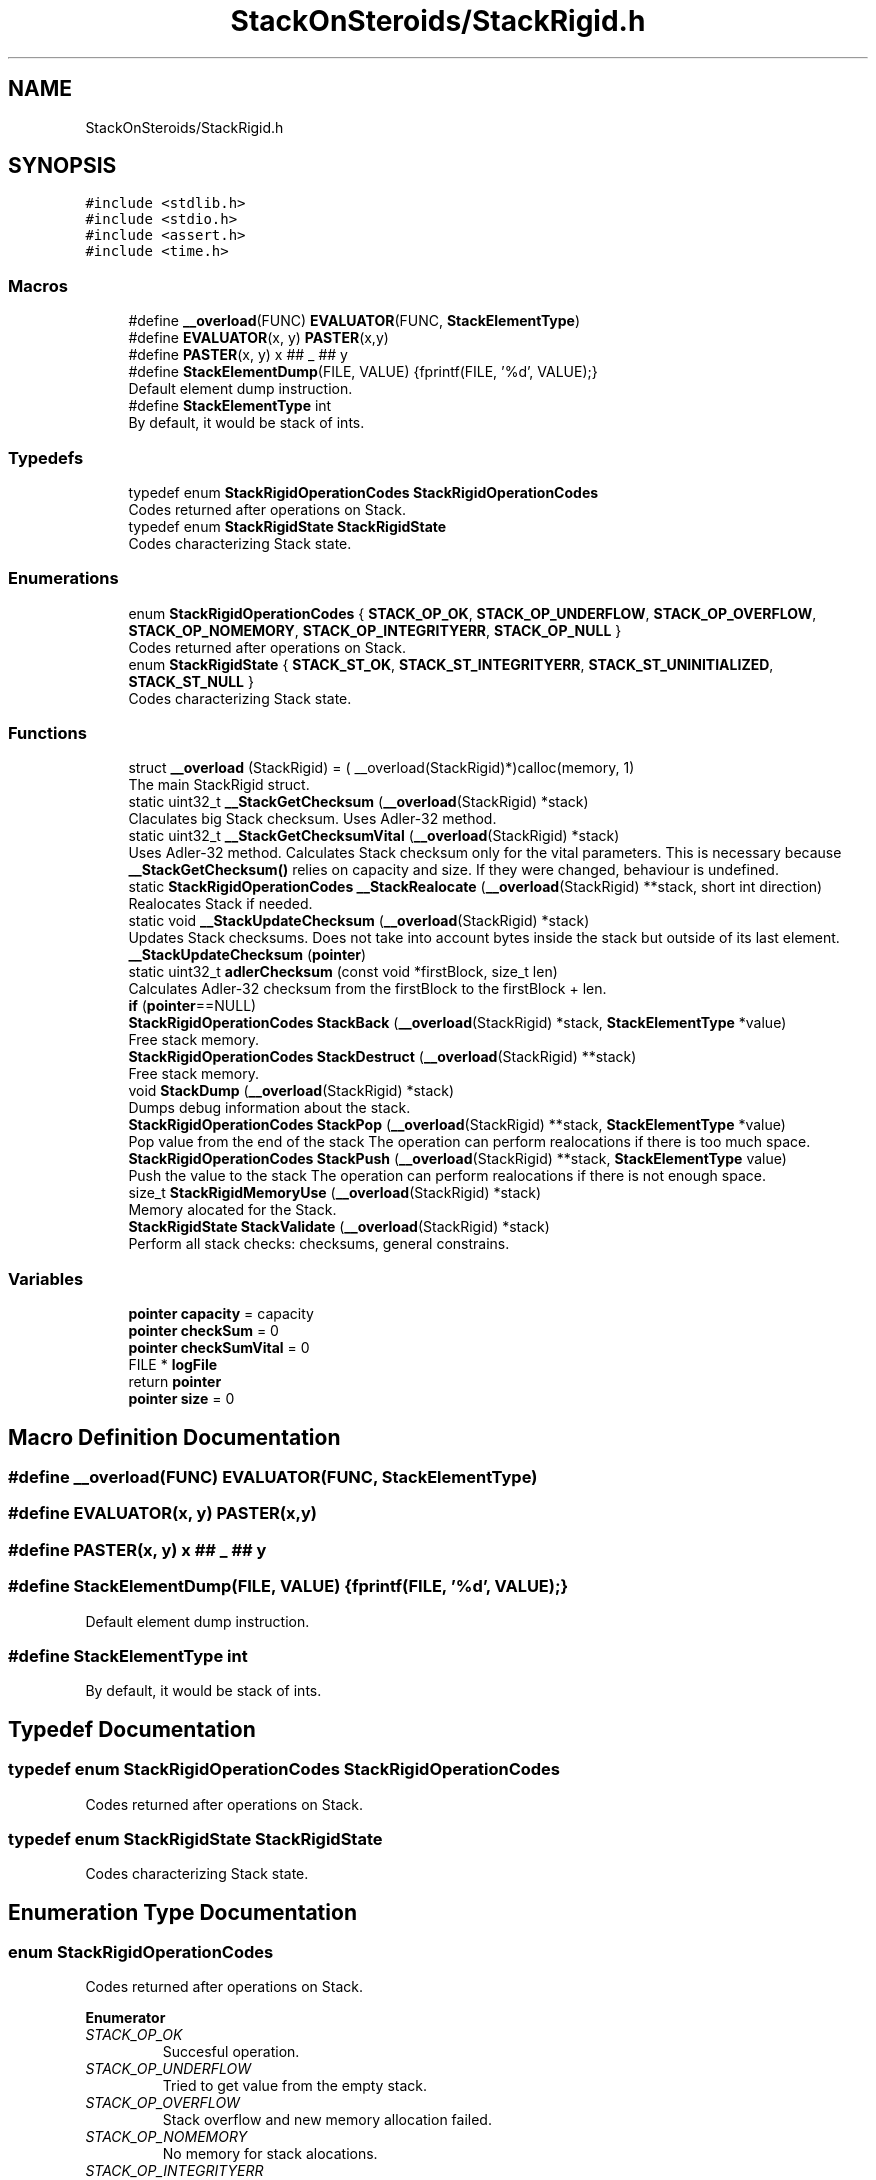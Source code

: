 .TH "StackOnSteroids/StackRigid.h" 3 "Mon Oct 5 2020" "StackRigid" \" -*- nroff -*-
.ad l
.nh
.SH NAME
StackOnSteroids/StackRigid.h
.SH SYNOPSIS
.br
.PP
\fC#include <stdlib\&.h>\fP
.br
\fC#include <stdio\&.h>\fP
.br
\fC#include <assert\&.h>\fP
.br
\fC#include <time\&.h>\fP
.br

.SS "Macros"

.in +1c
.ti -1c
.RI "#define \fB__overload\fP(FUNC)   \fBEVALUATOR\fP(FUNC, \fBStackElementType\fP)"
.br
.ti -1c
.RI "#define \fBEVALUATOR\fP(x,  y)   \fBPASTER\fP(x,y)"
.br
.ti -1c
.RI "#define \fBPASTER\fP(x,  y)   x ## _ ## y"
.br
.ti -1c
.RI "#define \fBStackElementDump\fP(FILE,  VALUE)   {fprintf(FILE, '%d', VALUE);}"
.br
.RI "Default element dump instruction\&. "
.ti -1c
.RI "#define \fBStackElementType\fP   int"
.br
.RI "By default, it would be stack of ints\&. "
.in -1c
.SS "Typedefs"

.in +1c
.ti -1c
.RI "typedef enum \fBStackRigidOperationCodes\fP \fBStackRigidOperationCodes\fP"
.br
.RI "Codes returned after operations on Stack\&. "
.ti -1c
.RI "typedef enum \fBStackRigidState\fP \fBStackRigidState\fP"
.br
.RI "Codes characterizing Stack state\&. "
.in -1c
.SS "Enumerations"

.in +1c
.ti -1c
.RI "enum \fBStackRigidOperationCodes\fP { \fBSTACK_OP_OK\fP, \fBSTACK_OP_UNDERFLOW\fP, \fBSTACK_OP_OVERFLOW\fP, \fBSTACK_OP_NOMEMORY\fP, \fBSTACK_OP_INTEGRITYERR\fP, \fBSTACK_OP_NULL\fP }"
.br
.RI "Codes returned after operations on Stack\&. "
.ti -1c
.RI "enum \fBStackRigidState\fP { \fBSTACK_ST_OK\fP, \fBSTACK_ST_INTEGRITYERR\fP, \fBSTACK_ST_UNINITIALIZED\fP, \fBSTACK_ST_NULL\fP }"
.br
.RI "Codes characterizing Stack state\&. "
.in -1c
.SS "Functions"

.in +1c
.ti -1c
.RI "struct \fB__overload\fP (StackRigid) = ( __overload(StackRigid)*)calloc(memory, 1)"
.br
.RI "The main StackRigid struct\&. "
.ti -1c
.RI "static uint32_t \fB__StackGetChecksum\fP (\fB__overload\fP(StackRigid) *stack)"
.br
.RI "Claculates big Stack checksum\&. Uses Adler-32 method\&. "
.ti -1c
.RI "static uint32_t \fB__StackGetChecksumVital\fP (\fB__overload\fP(StackRigid) *stack)"
.br
.RI "Uses Adler-32 method\&. Calculates Stack checksum only for the vital parameters\&. This is necessary because \fB__StackGetChecksum()\fP relies on capacity and size\&. If they were changed, behaviour is undefined\&. "
.ti -1c
.RI "static \fBStackRigidOperationCodes\fP \fB__StackRealocate\fP (\fB__overload\fP(StackRigid) **stack, short int direction)"
.br
.RI "Realocates Stack if needed\&. "
.ti -1c
.RI "static void \fB__StackUpdateChecksum\fP (\fB__overload\fP(StackRigid) *stack)"
.br
.RI "Updates Stack checksums\&. Does not take into account bytes inside the stack but outside of its last element\&. "
.ti -1c
.RI "\fB__StackUpdateChecksum\fP (\fBpointer\fP)"
.br
.ti -1c
.RI "static uint32_t \fBadlerChecksum\fP (const void *firstBlock, size_t len)"
.br
.RI "Calculates Adler-32 checksum from the firstBlock to the firstBlock + len\&. "
.ti -1c
.RI "\fBif\fP (\fBpointer\fP==NULL)"
.br
.ti -1c
.RI "\fBStackRigidOperationCodes\fP \fBStackBack\fP (\fB__overload\fP(StackRigid) *stack, \fBStackElementType\fP *value)"
.br
.RI "Free stack memory\&. "
.ti -1c
.RI "\fBStackRigidOperationCodes\fP \fBStackDestruct\fP (\fB__overload\fP(StackRigid) **stack)"
.br
.RI "Free stack memory\&. "
.ti -1c
.RI "void \fBStackDump\fP (\fB__overload\fP(StackRigid) *stack)"
.br
.RI "Dumps debug information about the stack\&. "
.ti -1c
.RI "\fBStackRigidOperationCodes\fP \fBStackPop\fP (\fB__overload\fP(StackRigid) **stack, \fBStackElementType\fP *value)"
.br
.RI "Pop value from the end of the stack The operation can perform realocations if there is too much space\&. "
.ti -1c
.RI "\fBStackRigidOperationCodes\fP \fBStackPush\fP (\fB__overload\fP(StackRigid) **stack, \fBStackElementType\fP value)"
.br
.RI "Push the value to the stack The operation can perform realocations if there is not enough space\&. "
.ti -1c
.RI "size_t \fBStackRigidMemoryUse\fP (\fB__overload\fP(StackRigid) *stack)"
.br
.RI "Memory alocated for the Stack\&. "
.ti -1c
.RI "\fBStackRigidState\fP \fBStackValidate\fP (\fB__overload\fP(StackRigid) *stack)"
.br
.RI "Perform all stack checks: checksums, general constrains\&. "
.in -1c
.SS "Variables"

.in +1c
.ti -1c
.RI "\fBpointer\fP \fBcapacity\fP = capacity"
.br
.ti -1c
.RI "\fBpointer\fP \fBcheckSum\fP = 0"
.br
.ti -1c
.RI "\fBpointer\fP \fBcheckSumVital\fP = 0"
.br
.ti -1c
.RI "FILE * \fBlogFile\fP"
.br
.ti -1c
.RI "return \fBpointer\fP"
.br
.ti -1c
.RI "\fBpointer\fP \fBsize\fP = 0"
.br
.in -1c
.SH "Macro Definition Documentation"
.PP 
.SS "#define __overload(FUNC)   \fBEVALUATOR\fP(FUNC, \fBStackElementType\fP)"

.SS "#define EVALUATOR(x, y)   \fBPASTER\fP(x,y)"

.SS "#define PASTER(x, y)   x ## _ ## y"

.SS "#define StackElementDump(FILE, VALUE)   {fprintf(FILE, '%d', VALUE);}"

.PP
Default element dump instruction\&. 
.SS "#define StackElementType   int"

.PP
By default, it would be stack of ints\&. 
.SH "Typedef Documentation"
.PP 
.SS "typedef enum \fBStackRigidOperationCodes\fP \fBStackRigidOperationCodes\fP"

.PP
Codes returned after operations on Stack\&. 
.SS "typedef enum \fBStackRigidState\fP \fBStackRigidState\fP"

.PP
Codes characterizing Stack state\&. 
.SH "Enumeration Type Documentation"
.PP 
.SS "enum \fBStackRigidOperationCodes\fP"

.PP
Codes returned after operations on Stack\&. 
.PP
\fBEnumerator\fP
.in +1c
.TP
\fB\fISTACK_OP_OK \fP\fP
Succesful operation\&. 
.TP
\fB\fISTACK_OP_UNDERFLOW \fP\fP
Tried to get value from the empty stack\&. 
.TP
\fB\fISTACK_OP_OVERFLOW \fP\fP
Stack overflow and new memory allocation failed\&. 
.TP
\fB\fISTACK_OP_NOMEMORY \fP\fP
No memory for stack alocations\&. 
.TP
\fB\fISTACK_OP_INTEGRITYERR \fP\fP
Stack memory was altered by some outer access\&. 
.TP
\fB\fISTACK_OP_NULL \fP\fP
Found NULL pointer during the operation\&. 
.PP
.nf
65                                      {
69     STACK_OP_OK,
73     STACK_OP_UNDERFLOW,
77     STACK_OP_OVERFLOW,
81     STACK_OP_NOMEMORY,
85     STACK_OP_INTEGRITYERR,
89     STACK_OP_NULL
90 } StackRigidOperationCodes;
.fi
.SS "enum \fBStackRigidState\fP"

.PP
Codes characterizing Stack state\&. 
.PP
\fBEnumerator\fP
.in +1c
.TP
\fB\fISTACK_ST_OK \fP\fP
Stack is running as expected\&. 
.TP
\fB\fISTACK_ST_INTEGRITYERR \fP\fP
Stack was altered by some outer access\&. 
.TP
\fB\fISTACK_ST_UNINITIALIZED \fP\fP
Stack is uninitialized\&. 
.TP
\fB\fISTACK_ST_NULL \fP\fP
Found NULL pointer during the operation\&. 
.PP
.nf
96                             {
100     STACK_ST_OK,
104     STACK_ST_INTEGRITYERR,
108     STACK_ST_UNINITIALIZED,
112     STACK_ST_NULL
113 } StackRigidState;
.fi
.SH "Function Documentation"
.PP 
.SS "__overload (StackRigid) = ( __overload(StackRigid)*)calloc(memory, 1)"

.PP
The main StackRigid struct\&. Create new stack with pre-defined capacity\&.
.PP
\fBParameters\fP
.RS 4
\fIcapacity\fP initial stack capacity\&. Set to 0 if you want the stack to adopt automaticaly\&. 
.br
\fIlogFile\fP file for logging 
.RE
.PP
\fBReturns\fP
.RS 4
new stack pointer 
.RE
.PP

.PP
.nf
121                               {
122     int32_t checkSum;
123     uint32_t checkSumVital;
124     size_t capacity;
125     size_t size;
126     FILE* logFile;
127     StackElementType data[1];
128 };
.fi
.SS "static uint32_t __StackGetChecksum (\fB__overload\fP(StackRigid) * stack)\fC [static]\fP"

.PP
Claculates big Stack checksum\&. Uses Adler-32 method\&. 
.PP
\fBAttention\fP
.RS 4
Not for the manual use! 
.PP
.nf
* Stack memory : [ checkSum checkSumVital capacity size logFile | value 1, value 2, ..., value n || ___garbage area___]
* Release:
* ________________from here ^__________________________________________________________^to here
* Debug:
* ________________from here ^______________________________________________________________________________^to here
* 
.fi
.PP
 
.RE
.PP
\fBParameters\fP
.RS 4
\fIstack\fP Stack that checksums are needed to be updated 
.RE
.PP

.PP
.nf
387                                                                    {
388     assert(stack);
389     
390     void* firstBlock = (char*)stack + sizeof(stack->checkSum);
391     
392     // Memory used by Stack excluding checkSum and free space
393     #ifndef DEBUG
394         const size_t memory = StackRigidMemoryUse(stack) - sizeof(stack->checkSum) - (stack->capacity - stack->size) * sizeof(StackElementType);
395     #endif
396     #ifdef DEBUG
397         const size_t memory = StackRigidMemoryUse(stack) - sizeof(stack->checkSum);
398     #endif
399     
400     if (stack->size > stack->capacity) {
401         return 0;
402     }
403     return adlerChecksum(firstBlock, memory);
404 }
.fi
.PP
References adlerChecksum(), StackElementType, and StackRigidMemoryUse()\&.
.PP
Referenced by __StackUpdateChecksum(), and StackValidate()\&.
.SS "static uint32_t __StackGetChecksumVital (\fB__overload\fP(StackRigid) * stack)\fC [static]\fP"

.PP
Uses Adler-32 method\&. Calculates Stack checksum only for the vital parameters\&. This is necessary because \fB__StackGetChecksum()\fP relies on capacity and size\&. If they were changed, behaviour is undefined\&. 
.PP
\fBAttention\fP
.RS 4
Not for the manual use!
.RE
.PP
.PP
.nf
* Stack memory : [ checkSum checkSumVital capacity size logFile | value 1, value 2, ..., value n || ___garbage area___]
* ______________________________from here ^__________________^to here
* .fi
.PP
 
.PP
\fBParameters\fP
.RS 4
\fIstack\fP Stack that checksums are needed to be updated 
.RE
.PP

.PP
.nf
374                                                                         {
375     assert(stack);
376     
377     void* firstBlock = (char*)stack + sizeof(stack->checkSum) + sizeof(stack->checkSumVital);
378     
379     const size_t memory = (char*)(stack->data) - (char*)(firstBlock);
380     if (stack->size > stack->capacity) {
381         return 0;
382     }
383     return adlerChecksum(firstBlock, memory);
384 }
.fi
.PP
References adlerChecksum()\&.
.PP
Referenced by __StackUpdateChecksum(), and StackValidate()\&.
.SS "static \fBStackRigidOperationCodes\fP __StackRealocate (\fB__overload\fP(StackRigid) ** stack, short int direction)\fC [static]\fP"

.PP
Realocates Stack if needed\&. 
.PP
\fBAttention\fP
.RS 4
Not for the manual use! 
.RE
.PP
\fBParameters\fP
.RS 4
\fIstack\fP Stack to be realocated 
.br
\fIdirection\fP which direction realocations are available\&. > 0 -> expand space if needed, < 0 -> shrink space if needed 
.RE
.PP

.PP
.nf
407                                                                                                        {
408     if ((*stack)->capacity == 0) {
409         (*stack)->capacity = 16; // capacity if was 0
410         
411         const size_t memory = StackRigidMemoryUse(*stack);
412         
413          __overload(StackRigid)* newStack = ( __overload(StackRigid)*) realloc((*stack), memory);
414         if (newStack == NULL)
415             return STACK_OP_NOMEMORY;
416         
417         (*stack) = newStack;
418     }else if(((*stack)->capacity <= (*stack)->size) && direction > 0) { // Up realocation
419         size_t newCapacity = (*stack)->size * 2;
420         
421         if (newCapacity <= (*stack)->size) { //   If we exceeded size_t range
422             newCapacity = (*stack)->size + 16; // Try to add 16 free spaces
423             if (newCapacity < (*stack)->size) //  Even if in this case we still exceed size_t
424                 return STACK_OP_OVERFLOW;
425         }
426         
427         const size_t memoryNow = StackRigidMemoryUse(*stack);
428         const size_t memoryNew = sizeof(__overload(StackRigid)) + (newCapacity - 1) * sizeof(StackElementType);
429         
430         if (memoryNew >= memoryNow) {
431              __overload(StackRigid)* newStack = ( __overload(StackRigid)*) realloc((*stack), memoryNew);
432             if (newStack == NULL)
433                 return STACK_OP_NOMEMORY;
434             
435             (*stack) = newStack;
436         }else{
437             return STACK_OP_OVERFLOW; // Exceded size_t memory
438         }
439         (*stack)->capacity = newCapacity;
440         
441     }else if (((*stack)->capacity / 2\&.2 > (*stack)->size) && direction < 0) { // Down realocation
442         size_t newCapacity = (*stack)->capacity / 2\&.2;
443         
444         const size_t memoryNow = StackRigidMemoryUse(*stack);
445         const size_t memoryNew = sizeof(__overload(StackRigid)) + (newCapacity - 1) * sizeof(StackElementType);
446         
447         if (memoryNew <= memoryNow) {
448              __overload(StackRigid)* newStack = ( __overload(StackRigid)*) realloc((*stack), memoryNew);
449             if (newStack == NULL)
450                 return STACK_OP_NOMEMORY;
451             
452             (*stack) = newStack;
453             (*stack)->capacity = newCapacity;
454         }else
455             return STACK_OP_OVERFLOW; // Exceded size_t memory
456     }
457     return STACK_OP_OK;
458 }
.fi
.PP
References __overload, STACK_OP_NOMEMORY, STACK_OP_OK, STACK_OP_OVERFLOW, StackElementType, and StackRigidMemoryUse()\&.
.PP
Referenced by StackPop(), and StackPush()\&.
.SS "static void __StackUpdateChecksum (\fB__overload\fP(StackRigid) * stack)\fC [static]\fP"

.PP
Updates Stack checksums\&. Does not take into account bytes inside the stack but outside of its last element\&. 
.PP
\fBAttention\fP
.RS 4
Not for the manual use! 
.PP
.nf
* Stack memory :  [ __stack area__ | value 1, value 2, ..., value n || ___garbage area___]
* ____________________________________________________________________^ alterations in this area are not checked
* 
.fi
.PP
 
.RE
.PP
\fBParameters\fP
.RS 4
\fIstack\fP Stack that checksums are needed to be updated 
.RE
.PP

.PP
.nf
365                                                                   {
366     assert(stack);
367 
368     stack->checkSumVital = __StackGetChecksumVital(stack);
369     stack->checkSum = __StackGetChecksum(stack);
370 
371 }
.fi
.PP
References __StackGetChecksum(), and __StackGetChecksumVital()\&.
.PP
Referenced by StackPop(), and StackPush()\&.
.SS "__StackUpdateChecksum (\fBpointer\fP)"

.SS "static uint32_t adlerChecksum (const void * firstBlock, size_t len)\fC [static]\fP"

.PP
Calculates Adler-32 checksum from the firstBlock to the firstBlock + len\&. 
.PP
\fBAttention\fP
.RS 4
Not for the manual use! 
.RE
.PP
\fBParameters\fP
.RS 4
\fIfirstBlock\fP first block to include to the checksum 
.br
\fIlen\fP length of byte sequence 
.RE
.PP
\fBReturns\fP
.RS 4
checksum 
.RE
.PP

.PP
.nf
51                                                                   {
52     uint32_t a = 1, b = 0;
53     const uint32_t MOD_ADLER = 65521;
54     for (size_t index = 0; index < len; ++index) {
55         a = (a + ((char*)firstBlock)[index]) % MOD_ADLER;
56         b = (b + a) % MOD_ADLER;
57     }
58     return (b << 16) | a;
59 }
.fi
.PP
Referenced by __StackGetChecksum(), and __StackGetChecksumVital()\&.
.SS "if (\fBpointer\fP = \fC= NULL\fP)"

.PP
.nf
285                          {
286         return NULL;
287     }
.fi
.SS "\fBStackRigidOperationCodes\fP StackBack (\fB__overload\fP(StackRigid) * stack, \fBStackElementType\fP * value)"

.PP
Free stack memory\&. 
.PP
\fBParameters\fP
.RS 4
\fIstack\fP Stack to be used 
.RE
.PP
\fBReturns\fP
.RS 4
the outcome of the operation 
.RE
.PP

.PP
.nf
325                                                                                            {
326     if (stack == NULL)
327         return STACK_OP_NULL;
328     
329     
330     StackRigidState integrityChecks = StackValidate(stack);
331     
332     if (integrityChecks != STACK_ST_OK) {
333         StackDump(stack);
334         return STACK_OP_INTEGRITYERR;
335     }
336     
337     if(stack->size == 0)
338         return STACK_OP_UNDERFLOW;
339     
340     *value = stack->data[stack->size - 1];
341     return STACK_OP_OK;
342 }
.fi
.PP
References STACK_OP_INTEGRITYERR, STACK_OP_NULL, STACK_OP_OK, STACK_OP_UNDERFLOW, STACK_ST_OK, StackDump(), and StackValidate()\&.
.SS "\fBStackRigidOperationCodes\fP StackDestruct (\fB__overload\fP(StackRigid) ** stack)"

.PP
Free stack memory\&. 
.PP
\fBParameters\fP
.RS 4
\fIstack\fP Stack to be distructed 
.RE
.PP
\fBReturns\fP
.RS 4
the outcome of the operation 
.RE
.PP

.PP
.nf
545                                                                         {
546     if (stack == NULL) {
547         return STACK_OP_NULL;
548     }
549     if (*stack == NULL) {
550         return STACK_OP_NULL;
551     }
552     free(*stack);
553     return STACK_OP_OK;
554 }
.fi
.PP
References STACK_OP_NULL, and STACK_OP_OK\&.
.PP
Referenced by main()\&.
.SS "void StackDump (\fB__overload\fP(StackRigid) * stack)"

.PP
Dumps debug information about the stack\&. 
.PP
\fBParameters\fP
.RS 4
\fIstack\fP Stack to be dumped 
.RE
.PP

.PP
.nf
466                                                {
467     time_t rawtime = time(NULL);
468     struct tm *ptm = localtime(&rawtime);
469     
470     FILE* output = stack->logFile;
471     if (output == NULL) {
472         output = stdout;
473         printf("\nWarning! Specified dump output is inavailbale! Selecting stdout\&.\n");
474     }
475     
476     fprintf(output, "=================================\n");
477     fprintf(output, "Stack dump %s", asctime(ptm));
478     
479     if (stack == NULL) {
480         fprintf(output, "\nStack dump is impossible: NULL pointer\n");
481     }else{
482         fprintf(output, "Stack (");
483         const char *status = "ok";
484         StackRigidState checks = StackValidate(stack);
485         switch (checks) {
486             case STACK_ST_INTEGRITYERR:
487                 status = "INTEGRITY ERROR SPOTTED";
488                 break;
489             case STACK_ST_UNINITIALIZED:
490                 status = "UNINITIALIZED";
491                 break;
492             case STACK_ST_OK:
493                 status = "ok";
494                 break;
495             case STACK_ST_NULL:
496                 status = "NULL POINTER";
497                 break;
498         }
499         fprintf(output, "%s", status);
500         fprintf(output, ")");
501         fprintf(output, " [%p]: {\n", stack);
502         if (checks == STACK_ST_INTEGRITYERR) {
503             fprintf(output, "ERROR! Stack structure was corrupted\&. The data below was changed from the outside\&.\n");
504         }
505         fprintf(output, "\t         size : %lu\n", stack->size);
506         fprintf(output, "\t     capacity : %lu\n", stack->capacity);
507         fprintf(output, "\t     checkSum : %x\n", stack->checkSumVital);
508         fprintf(output, "\tcheckSumVital : %x\n", stack->checkSum);
509         
510         fprintf(output, "\tdata [%p]: {\n", stack->data);
511         size_t i = 0;
512         for (i = 0; i < stack->size; i++) {
513             fprintf(output, "\t\t");
514             fprintf(output, "*[%lu] : ", i);
515             fprintf(output, "[%p] ", stack->data + i);
516             StackElementDump(stack->logFile, stack->data[i]);
517             fprintf(output, "\n");
518         }
519         fprintf(output, "\t\t _______\n");
520         if (stack->size < stack->capacity) {
521             fprintf(output, "\t\t [%lu] : GARBAGE(", i + 1);
522             fprintf(output, "[%p] ", stack->data + i + 1);
523             StackElementDump(stack->logFile, stack->data[i + 1]);
524             fprintf(output, ")\n");
525         }
526         if (stack->size + 1 < stack->capacity && stack->size + 1 > stack->size) {
527             fprintf(output, "\t\t [%lu] : GARBAGE(", i + 2);
528             fprintf(output, "[%p] ", stack->data + i + 2);
529             StackElementDump(stack->logFile, stack->data[i + 2]);
530             fprintf(output, ")\n");
531         }
532         fprintf(output, "\t}\n");
533         fprintf(output, "}\n");
534         
535         const size_t memory = StackRigidMemoryUse(stack);
536         fprintf(output, "Size allocated : %lu bytes\n", memory);
537         fprintf(output, "Raw Stack size : %lu bytes\n", sizeof(__overload(StackRigid)));
538         fprintf(output, "  Element size : %lu bytes\n", sizeof(StackElementType));
539         fprintf(output, "     Block end : %p\n", (char*)stack + memory);
540     }
541     fprintf(output, "=================================\n");
542 }
.fi
.PP
References __overload, STACK_ST_INTEGRITYERR, STACK_ST_NULL, STACK_ST_OK, STACK_ST_UNINITIALIZED, StackElementDump, StackElementType, StackRigidMemoryUse(), and StackValidate()\&.
.PP
Referenced by main(), StackBack(), StackPop(), and StackPush()\&.
.SS "\fBStackRigidOperationCodes\fP StackPop (\fB__overload\fP(StackRigid) ** stack, \fBStackElementType\fP * value)"

.PP
Pop value from the end of the stack The operation can perform realocations if there is too much space\&. 
.PP
\fBParameters\fP
.RS 4
\fIstack\fP Stack to be distructed 
.br
\fIvalue\fP value to be pushed 
.RE
.PP
\fBReturns\fP
.RS 4
the outcome of the operation 
.RE
.PP

.PP
.nf
300                                                                                             {
301     if (stack == NULL)
302         return STACK_OP_NULL;
303     
304     
305     StackRigidState integrityChecks = StackValidate(*stack);
306     
307     if (integrityChecks != STACK_ST_OK) {
308         StackDump(*stack);
309         return STACK_OP_INTEGRITYERR;
310     }
311     
312     if((*stack)->size == 0)
313         return STACK_OP_UNDERFLOW;
314     
315     *value = (*stack)->data[(*stack)->size - 1];
316     (*stack)->size -= 1;
317     
318     __StackRealocate(stack, -1);
319     __StackUpdateChecksum(*stack);
320 
321     return STACK_OP_OK;
322 }
.fi
.PP
References __StackRealocate(), __StackUpdateChecksum(), STACK_OP_INTEGRITYERR, STACK_OP_NULL, STACK_OP_OK, STACK_OP_UNDERFLOW, STACK_ST_OK, StackDump(), and StackValidate()\&.
.PP
Referenced by main()\&.
.SS "\fBStackRigidOperationCodes\fP StackPush (\fB__overload\fP(StackRigid) ** stack, \fBStackElementType\fP value)"

.PP
Push the value to the stack The operation can perform realocations if there is not enough space\&. 
.PP
\fBParameters\fP
.RS 4
\fIstack\fP Stack to be changed 
.br
\fIvalue\fP value to be pushed 
.RE
.PP
\fBReturns\fP
.RS 4
the outcome of the operation 
.RE
.PP

.PP
.nf
248                                                                                            {
249     if (stack == NULL)
250         return STACK_OP_NULL;
251     
252     
253     StackRigidState integrityChecks = StackValidate(*stack);
254     
255     if (integrityChecks != STACK_ST_OK) {
256         StackDump(*stack);
257         return STACK_OP_INTEGRITYERR;
258     }
259     
260     
261     StackRigidOperationCodes realocResult = __StackRealocate(stack, 1);
262     
263     if (realocResult != STACK_OP_OK) {
264         StackDump(*stack);
265         return realocResult;
266     }
267     
268     (*stack)->data[(*stack)->size] = value;
269     (*stack)->size += 1;
270     
271     __StackUpdateChecksum(*stack);
272     
273     if ((*stack)->size == 0) {
274         return STACK_OP_OVERFLOW;
275     }
276     return STACK_OP_OK;
277 }
.fi
.PP
References __StackRealocate(), __StackUpdateChecksum(), STACK_OP_INTEGRITYERR, STACK_OP_NULL, STACK_OP_OK, STACK_OP_OVERFLOW, STACK_ST_OK, StackDump(), and StackValidate()\&.
.PP
Referenced by main()\&.
.SS "size_t StackRigidMemoryUse (\fB__overload\fP(StackRigid) * stack)"

.PP
Memory alocated for the Stack\&. 
.PP
\fBParameters\fP
.RS 4
\fIstack\fP Stack to be checked 
.RE
.PP
\fBReturns\fP
.RS 4
alocated bytes 
.RE
.PP

.PP
.nf
460                                                            {
461     assert(stack);
462     return sizeof(__overload(StackRigid)) + (stack->capacity - 1) * sizeof(StackElementType);
463 }
.fi
.PP
References __overload, and StackElementType\&.
.PP
Referenced by __StackGetChecksum(), __StackRealocate(), main(), and StackDump()\&.
.SS "\fBStackRigidState\fP StackValidate (\fB__overload\fP(StackRigid) * stack)"

.PP
Perform all stack checks: checksums, general constrains\&. 
.PP
\fBParameters\fP
.RS 4
\fIstack\fP Stack to be validated 
.RE
.PP
\fBReturns\fP
.RS 4
calculated state 
.RE
.PP

.PP
.nf
345                                                               {
346     if (stack == NULL)
347         return STACK_ST_NULL;
348     
349     if (stack->size > stack->capacity || stack->checkSum == 0 || stack->checkSumVital == 0)
350         return STACK_ST_INTEGRITYERR;
351     
352     uint32_t currentChecksumVital = __StackGetChecksumVital(stack);
353     if (currentChecksumVital != stack->checkSumVital || currentChecksumVital == 0)
354         return STACK_ST_INTEGRITYERR;
355     
356     uint32_t currentChecksum = __StackGetChecksum(stack);
357     if (currentChecksum != stack->checkSum || currentChecksum == 0)
358         return STACK_ST_INTEGRITYERR;
359     
360 
361     return STACK_ST_OK;
362 }
.fi
.PP
References __StackGetChecksum(), __StackGetChecksumVital(), STACK_ST_INTEGRITYERR, STACK_ST_NULL, and STACK_ST_OK\&.
.PP
Referenced by main(), StackBack(), StackDump(), StackPop(), and StackPush()\&.
.SH "Variable Documentation"
.PP 
.SS "\fBpointer\fP capacity = capacity"

.SS "\fBpointer\fP checkSum = 0"

.SS "\fBpointer\fP checkSumVital = 0"

.SS "\fBpointer\fP logFile"
\fBInitial value:\fP
.PP
.nf
{
    const size_t memory = sizeof( __overload(StackRigid)) + (capacity - 1) * sizeof(StackElementType)
.fi
.SS "return pointer"

.SS "\fBpointer\fP size = 0"

.SH "Author"
.PP 
Generated automatically by Doxygen for StackRigid from the source code\&.
